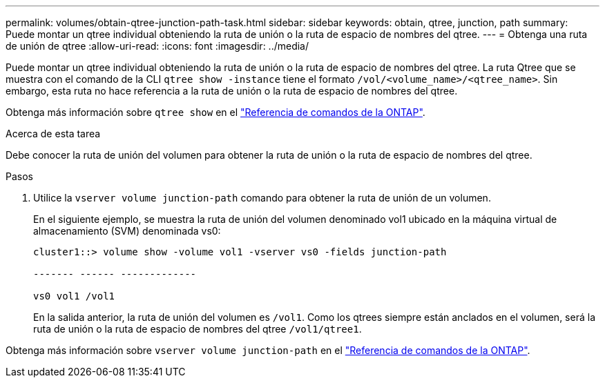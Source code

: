 ---
permalink: volumes/obtain-qtree-junction-path-task.html 
sidebar: sidebar 
keywords: obtain, qtree, junction, path 
summary: Puede montar un qtree individual obteniendo la ruta de unión o la ruta de espacio de nombres del qtree. 
---
= Obtenga una ruta de unión de qtree
:allow-uri-read: 
:icons: font
:imagesdir: ../media/


[role="lead"]
Puede montar un qtree individual obteniendo la ruta de unión o la ruta de espacio de nombres del qtree. La ruta Qtree que se muestra con el comando de la CLI `qtree show -instance` tiene el formato `/vol/<volume_name>/<qtree_name>`. Sin embargo, esta ruta no hace referencia a la ruta de unión o la ruta de espacio de nombres del qtree.

Obtenga más información sobre `qtree show` en el link:https://docs.netapp.com/us-en/ontap-cli/search.html?q=qtree+show["Referencia de comandos de la ONTAP"^].

.Acerca de esta tarea
Debe conocer la ruta de unión del volumen para obtener la ruta de unión o la ruta de espacio de nombres del qtree.

.Pasos
. Utilice la `vserver volume junction-path` comando para obtener la ruta de unión de un volumen.
+
En el siguiente ejemplo, se muestra la ruta de unión del volumen denominado vol1 ubicado en la máquina virtual de almacenamiento (SVM) denominada vs0:

+
[listing]
----
cluster1::> volume show -volume vol1 -vserver vs0 -fields junction-path

------- ------ -------------

vs0 vol1 /vol1
----
+
En la salida anterior, la ruta de unión del volumen es `/vol1`. Como los qtrees siempre están anclados en el volumen, será la ruta de unión o la ruta de espacio de nombres del qtree `/vol1/qtree1`.



Obtenga más información sobre `vserver volume junction-path` en el link:https://docs.netapp.com/us-en/ontap-cli/search.html?q=vserver+volume+junction-path["Referencia de comandos de la ONTAP"^].
